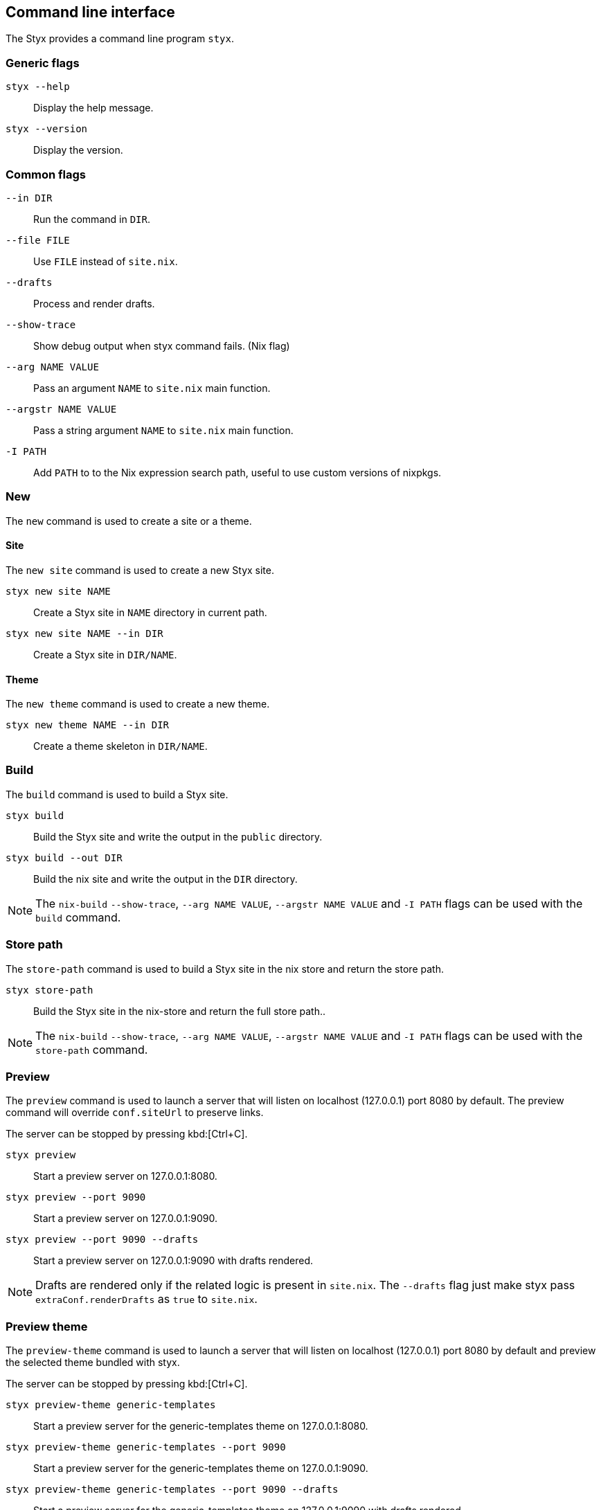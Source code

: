 == Command line interface

The Styx provides a command line program `styx`.

=== Generic flags

`styx --help`:: Display the help message.
`styx --version`:: Display the version.

=== Common flags

`--in DIR`:: Run the command in `DIR`.
`--file FILE`:: Use `FILE` instead of `site.nix`.
`--drafts`:: Process and render drafts.
`--show-trace`:: Show debug output when styx command fails. (Nix flag)
`--arg NAME VALUE`:: Pass an argument `NAME` to `site.nix` main function.
`--argstr NAME VALUE`:: Pass a string argument `NAME` to `site.nix` main function.
`-I PATH`:: Add `PATH` to to the Nix expression search path, useful to use custom versions of nixpkgs.

=== New

The `new` command is used to create a site or a theme.

==== Site

The `new site` command is used to create a new Styx site.

`styx new site NAME`:: Create a Styx site in `NAME` directory in current path.
`styx new site NAME --in DIR`:: Create a Styx site in `DIR/NAME`.

==== Theme

The `new theme` command is used to create a new theme.

`styx new theme NAME --in DIR`:: Create a theme skeleton in `DIR/NAME`.


=== Build

The `build` command is used to build a Styx site.

`styx build`:: Build the Styx site and write the output in the `public` directory.
`styx build --out DIR`:: Build the nix site and write the output in the `DIR` directory.

NOTE: The `nix-build` `--show-trace`, `--arg NAME VALUE`, `--argstr NAME VALUE` and `-I PATH` flags can be used with the `build` command.

=== Store path

The `store-path` command is used to build a Styx site in the nix store and return the store path.

`styx store-path`:: Build the Styx site in the nix-store and return the full store path..

NOTE: The `nix-build` `--show-trace`, `--arg NAME VALUE`, `--argstr NAME VALUE` and `-I PATH` flags can be used with the `store-path` command.

=== Preview

The `preview` command is used to launch a server that will listen on localhost (127.0.0.1) port 8080 by default. The preview command will override `conf.siteUrl` to preserve links.

The server can be stopped by pressing kbd:[Ctrl+C].

`styx preview`:: Start a preview server on 127.0.0.1:8080.
`styx preview --port 9090`:: Start a preview server on 127.0.0.1:9090.
`styx preview --port 9090 --drafts`:: Start a preview server on 127.0.0.1:9090 with drafts rendered.

NOTE: Drafts are rendered only if the related logic is present in `site.nix`. The `--drafts` flag just make styx pass `extraConf.renderDrafts` as `true` to `site.nix`.

=== Preview theme

The `preview-theme` command is used to launch a server that will listen on localhost (127.0.0.1) port 8080 by default and preview the selected theme bundled with styx.

The server can be stopped by pressing kbd:[Ctrl+C].

`styx preview-theme generic-templates`:: Start a preview server for the generic-templates theme on 127.0.0.1:8080.
`styx preview-theme generic-templates --port 9090`:: Start a preview server for the generic-templates theme on 127.0.0.1:9090.
`styx preview-theme generic-templates --port 9090 --drafts`:: Start a preview server for the generic-templates theme on 127.0.0.1:9090 with drafts rendered.

=== Theme path

The `theme-path` command is used to print the store path a a theme from the `styx-themes`.

`styx theme-path generic-templates`:: Print the store path for the generic-templates theme.

=== Live

The `live` command is similar to `preview`, with the unique difference that the site is automatically rebuilt when a change is made.

The live mode should be quitted by pressing kbd:[q].

`styx live`:: Start a live preview server on 127.0.0.1:8080.
`styx live --port 9090`:: Start a live preview server on 127.0.0.1:9090.
`styx live --port 9090 --drafts`:: Start a live preview server on 127.0.0.1:9090 with drafts rendered.

NOTE: The `live` mode does not automatically reload the browser.

WARNING: If the live mode is not quitted by pressing kbd:[q], there is a possibility that the server process will stay alive in background. The server process can be found by running `ps aux | grep caddy` and killed with the `kill` command.

=== Linkcheck

Run link:https://wummel.github.io/linkchecker/[linkchecker] on the site. Checks if the liks are valid.

`styx linkcheck`:: Check site links and print a report.


=== Serve

The `serve` command is used to build a site and launch a local server. This allow to check the site without having to deploy it.
The server can be stopped by pressing kbd:[Ctrl+C].

`styx serve`:: Will serve on the localhost on port `8080`.
`styx-serve --port 9090`:: Will serve on the port `9090`.
`styx serve --detach`:: Will serve on the localhost on port `8080` and run the server on background, process can be found by running `ps aux | grep caddy`.

NOTE: The `nix-build` `--show-trace`, `--arg NAME VALUE`, `--argstr NAME VALUE` and `-I PATH` flags can be used with the `serve` command.

NOTE: Styx uses the link:https://caddyserver.com/[caddy server], even if it is a performant server, `styx serve` launches it without any special settings. +
For production environments it is recommended to use a carefully configured server over `styx serve`.


=== Doc

The `doc` command can be used to launch styx HTML documentation in the default browser (`$BROWSER`).

`styx doc`:: Open the HTML help in the default browser.
`BROWSER=firefox styx doc`:: Open the HTML help in firefox.

NOTE: On macOS, run `BROWSER=open styx doc` to use the default browser.

=== Site-doc

The `site-doc` command can be used to generate and launch in the default browser a documentation for a styx site.

`styx site-doc`:: Open the HTML help in the default browser.
`BROWSER=firefox styx site-doc`:: Open the HTML help in firefox.

NOTE: On macOS, run `BROWSER=open styx site-doc` to use the default browser.

=== Gen-sample-data

The `gen-sample-data` command can be used to generate sample data, useful for creating themes example sites.

`styx gen-data`:: Generate sample data in `./data`.

=== Deploy

The `deploy` command is used to deploy a styx site on a remote server.
Currently only GitHub pages are supported.

For more details see the <<Deployment>> section.

`styx deploy --init--gh-pages`:: Prepare a git repository to be able to deploy on GitHub pages.
`styx deploy --gh-pages`:: Commit the Styx site in the current directory to the `gh-pages` branch in the `./gh-pages` folder.
`styx deploy --gh-pages --in ./example --repo ./`:: Commit the Styx site in `./example` to the `gh-pages` branch in the `./gh-pages` folder.

